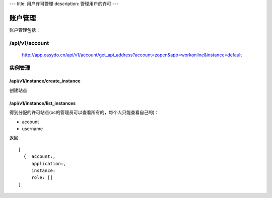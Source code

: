 ---
title: 用户许可管理
description: 管理用户的许可
---

============
账户管理
============

账户管理包括：

/api/v1/account
==========================

  http://app.easydo.cn/api/v1/account/get_api_address?account=zopen&app=workonline&instance=default

实例管理
===================

/api/v1/instance/create_instance
-------------------------------------
创建站点

/api/v1/instance/list_instances
-------------------------------------
得到分配的许可站点(oc的管理员可以查看所有的，每个人只能查看自己的)：

- account
- username

返回::

   [
     {  account:,
        application:,
        instance:
        role: []
   ]


